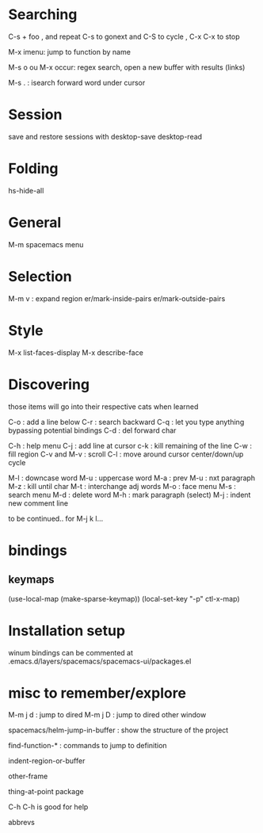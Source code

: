 * Searching 

C-s + foo , and repeat C-s to gonext and C-S to cycle , C-x C-x to stop

M-x imenu: jump to function by name

M-s o ou M-x occur: regex search, open a new buffer with results (links)

M-s . : isearch forward word under cursor

* Session
save and restore sessions with 
desktop-save
desktop-read

* Folding

hs-hide-all

* General

M-m spacemacs menu

* Selection

M-m v : expand region
er/mark-inside-pairs
er/mark-outside-pairs

* Style

M-x list-faces-display 
M-x describe-face

* Discovering

those items will go into their respective cats when learned

C-o : add a line below
C-r : search backward
C-q : let you type anything bypassing potential bindings
C-d : del forward char

C-h : help menu
C-j : add line at cursor
c-k : kill remaining of the line
C-w : fill region
C-v and M-v : scroll
C-l : move around cursor center/down/up cycle

M-l : downcase word
M-u : uppercase word
M-a : prev 
M-u : nxt paragraph
M-z : kill until char
M-t : interchange adj words
M-o : face menu
M-s : search menu
M-d : delete word
M-h : mark paragraph (select)
M-j : indent new comment line

to be continued.. for M-j k l...

* bindings

** keymaps 

(use-local-map (make-sparse-keymap))
(local-set-key "\C-p" ctl-x-map)
     
* Installation setup

winum bindings can be commented at .emacs.d/layers/spacemacs/spacemacs-ui/packages.el

* misc to remember/explore

M-m j d : jump to dired 
M-m j D : jump to dired other window

spacemacs/helm-jump-in-buffer : show the structure of the project

find-function-* : commands to jump to definition

indent-region-or-buffer

other-frame

thing-at-point package
 
C-h C-h is good for help

abbrevs
